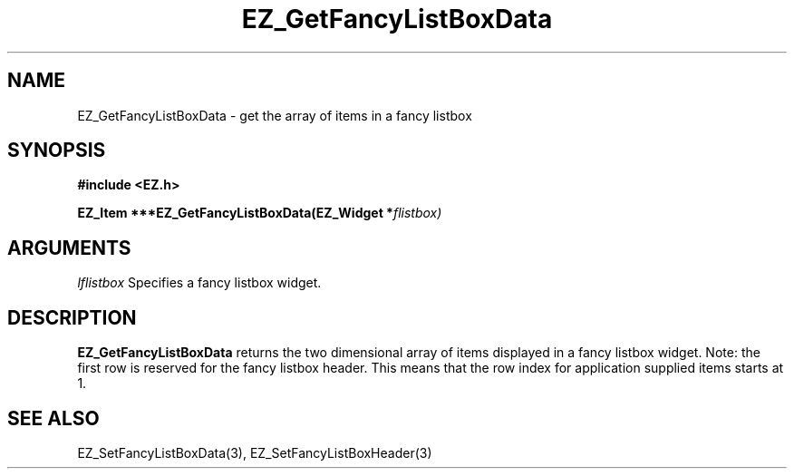 '\"
'\" Copyright (c) 1997 Maorong Zou
'\" 
.TH EZ_GetFancyListBoxData 3 "" EZWGL "EZWGL Functions"
.BS
.SH NAME
EZ_GetFancyListBoxData \- get the array of items in a fancy listbox

.SH SYNOPSIS
.nf
.B #include <EZ.h>
.sp
.BI "EZ_Item  ***EZ_GetFancyListBoxData(EZ_Widget *" flistbox)

.SH ARGUMENTS
\fIlflistbox\fR  Specifies a fancy listbox widget.
.sp

.SH DESCRIPTION
.PP
\fBEZ_GetFancyListBoxData\fR returns the two dimensional array of items 
displayed in a fancy listbox widget. Note: the first row 
is reserved for the fancy listbox header. This means that the
row index for application supplied items starts at 1.

.SH "SEE ALSO"
EZ_SetFancyListBoxData(3), EZ_SetFancyListBoxHeader(3)
.br


